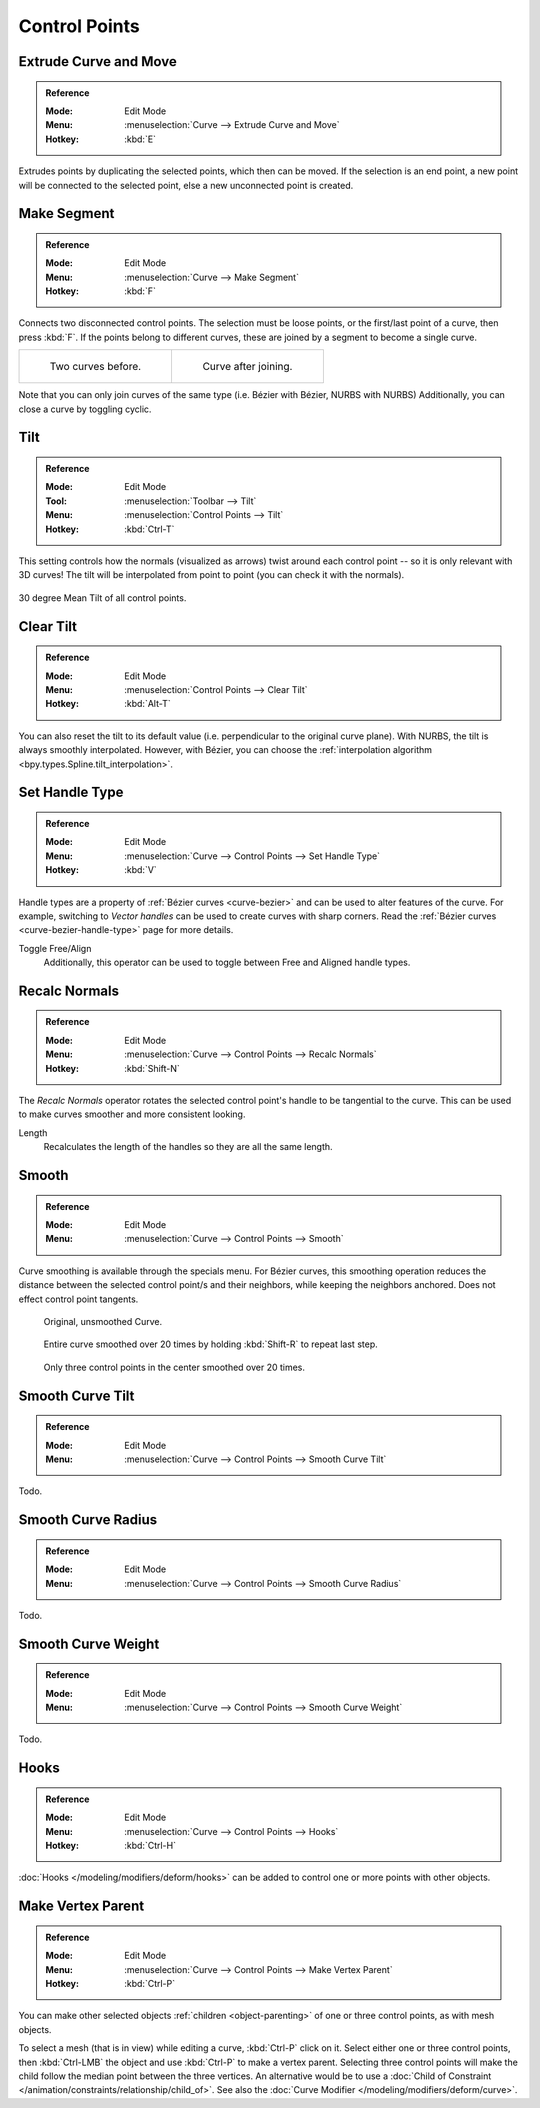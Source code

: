 
**************
Control Points
**************

.. _bpy.ops.curve.extrude_move:
.. _modeling-curves-extrude:

Extrude Curve and Move
======================

.. admonition:: Reference
   :class: refbox

   :Mode:      Edit Mode
   :Menu:      :menuselection:`Curve --> Extrude Curve and Move`
   :Hotkey:    :kbd:`E`

Extrudes points by duplicating the selected points, which then can be moved.
If the selection is an end point, a new point will be connected to the selected point,
else a new unconnected point is created.

.. Mode
.. (todo) looks like a bug, internal parameter?


.. _bpy.ops.curve.make_segment:
.. _modeling-curves-make-segment:

Make Segment
============

.. admonition:: Reference
   :class: refbox

   :Mode:      Edit Mode
   :Menu:      :menuselection:`Curve --> Make Segment`
   :Hotkey:    :kbd:`F`

Connects two disconnected control points.
The selection must be loose points, or the first/last point of a curve, then press :kbd:`F`.
If the points belong to different curves, these are joined by a segment to become a single curve.

.. list-table::

   * - .. figure:: /images/modeling_curves_editing_introduction_two-curves.png

          Two curves before.

     - .. figure:: /images/modeling_curves_editing_introduction_make-segment.png

          Curve after joining.

Note that you can only join curves of the same type (i.e. Bézier with Bézier, NURBS with NURBS)
Additionally, you can close a curve by toggling cyclic.

.. _bpy.ops.transform.tilt:
.. _modeling-curve-tilt:

Tilt
====

.. admonition:: Reference
   :class: refbox

   :Mode:      Edit Mode
   :Tool:      :menuselection:`Toolbar --> Tilt`
   :Menu:      :menuselection:`Control Points --> Tilt`
   :Hotkey:    :kbd:`Ctrl-T`

This setting controls how the normals (visualized as arrows)
twist around each control point -- so it is only relevant with 3D curves!
The tilt will be interpolated from point to point (you can check it with the normals).

.. figure:: /images/modeling_curves_properties_introduction_extrude-mean-tilt.png
   :align: center
   :width: 50%

   30 degree Mean Tilt of all control points.


.. _bpy.ops.curve.tilt_clear:

Clear Tilt
==========

.. admonition:: Reference
   :class: refbox

   :Mode:      Edit Mode
   :Menu:      :menuselection:`Control Points --> Clear Tilt`
   :Hotkey:    :kbd:`Alt-T`

You can also reset the tilt to its default value (i.e. perpendicular to the original curve plane).
With NURBS, the tilt is always smoothly interpolated. However, with Bézier,
you can choose the :ref:`interpolation algorithm <bpy.types.Spline.tilt_interpolation>`.


.. _bpy.ops.curve.handle_type_set:

Set Handle Type
===============

.. admonition:: Reference
   :class: refbox

   :Mode:      Edit Mode
   :Menu:      :menuselection:`Curve --> Control Points --> Set Handle Type`
   :Hotkey:    :kbd:`V`

Handle types are a property of :ref:`Bézier curves <curve-bezier>` and
can be used to alter features of the curve.
For example, switching to *Vector handles* can be used to create curves with sharp corners.
Read the :ref:`Bézier curves <curve-bezier-handle-type>` page for more details.

Toggle Free/Align
   Additionally, this operator can be used to toggle between Free and Aligned handle types.


.. _bpy.ops.curve.normals_make_consistent:

Recalc Normals
==============

.. admonition:: Reference
   :class: refbox

   :Mode:      Edit Mode
   :Menu:      :menuselection:`Curve --> Control Points --> Recalc Normals`
   :Hotkey:    :kbd:`Shift-N`

The *Recalc Normals* operator rotates the selected control point's handle to be tangential to the curve.
This can be used to make curves smoother and more consistent looking.

Length
   Recalculates the length of the handles so they are all the same length.


.. _bpy.ops.curve.smooth:

Smooth
======

.. admonition:: Reference
   :class: refbox

   :Mode:      Edit Mode
   :Menu:      :menuselection:`Curve --> Control Points --> Smooth`

Curve smoothing is available through the specials menu. For Bézier curves, this smoothing
operation reduces the distance between the selected control point/s and
their neighbors, while keeping the neighbors anchored.
Does not effect control point tangents.

.. figure:: /images/modeling_curves_editing_introduction_smoothing-1.png

   Original, unsmoothed Curve.

.. figure:: /images/modeling_curves_editing_introduction_smoothing-2.png

   Entire curve smoothed over 20 times by holding :kbd:`Shift-R` to repeat last step.

.. figure:: /images/modeling_curves_editing_introduction_smoothing-3.png

   Only three control points in the center smoothed over 20 times.


.. _bpy.ops.curve.smooth_tilt:

Smooth Curve Tilt
=================

.. admonition:: Reference
   :class: refbox

   :Mode:      Edit Mode
   :Menu:      :menuselection:`Curve --> Control Points --> Smooth Curve Tilt`

Todo.


.. _bpy.ops.curve.smooth_radius:

Smooth Curve Radius
===================

.. admonition:: Reference
   :class: refbox

   :Mode:      Edit Mode
   :Menu:      :menuselection:`Curve --> Control Points --> Smooth Curve Radius`

Todo.


.. _bpy.ops.curve.smooth_weight:

Smooth Curve Weight
===================

.. admonition:: Reference
   :class: refbox

   :Mode:      Edit Mode
   :Menu:      :menuselection:`Curve --> Control Points --> Smooth Curve Weight`

Todo.


Hooks
=====

.. admonition:: Reference
   :class: refbox

   :Mode:      Edit Mode
   :Menu:      :menuselection:`Curve --> Control Points --> Hooks`
   :Hotkey:    :kbd:`Ctrl-H`

:doc:`Hooks </modeling/modifiers/deform/hooks>` can be added to control one or more points with other objects.


Make Vertex Parent
==================

.. admonition:: Reference
   :class: refbox

   :Mode:      Edit Mode
   :Menu:      :menuselection:`Curve --> Control Points --> Make Vertex Parent`
   :Hotkey:    :kbd:`Ctrl-P`

You can make other selected objects :ref:`children <object-parenting>`
of one or three control points, as with mesh objects.

To select a mesh (that is in view) while editing a curve, :kbd:`Ctrl-P` click on it.
Select either one or three control points,
then :kbd:`Ctrl-LMB` the object and use :kbd:`Ctrl-P` to make a vertex parent.
Selecting three control points will make the child follow
the median point between the three vertices. An alternative would be to use
a :doc:`Child of Constraint </animation/constraints/relationship/child_of>`.
See also the :doc:`Curve Modifier </modeling/modifiers/deform/curve>`.
